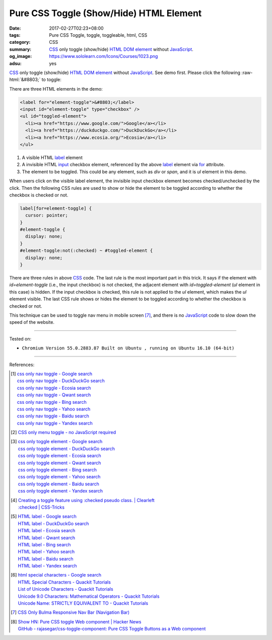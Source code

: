 Pure CSS Toggle (Show/Hide) HTML Element
########################################

:date: 2017-02-27T02:23+08:00
:tags: Pure CSS Toggle, toggle, toggleable, html, CSS
:category: CSS
:summary: CSS_ only toggle (show/hide) HTML_ `DOM element`_ without JavaScript_.
:og_image: https://www.sololearn.com/Icons/Courses/1023.png
:adsu: yes


.. role:: raw-html(raw)
   :format: html

CSS_ only toggle (show/hide) HTML_ `DOM element`_ without JavaScript_.
See demo first. Please click the following :raw-html:`&#8803;` to toggle:

.. raw:: html

  <style>
  label[for=element-toggle] {
    cursor: pointer;
  }
  #element-toggle {
    display: none;
  }
  #element-toggle:not(:checked) ~ #toggled-element {
    display: none;
  }
  </style>

  <div style="padding: 2em;">
  <label for="element-toggle">&#8803;</label>
  <input id="element-toggle" type="checkbox" />
  <ul id="toggled-element">
    <li><a href="https://www.google.com/">Google</a></li>
    <li><a href="https://duckduckgo.com/">DuckDuckGo</a></li>
    <li><a href="https://www.ecosia.org/">Ecosia</a></li>
  </ul>
  </div>


There are three HTML elements in the demo:

.. code-block:: html

  <label for="element-toggle">&#8803;</label>
  <input id="element-toggle" type="checkbox" />
  <ul id="toggled-element">
    <li><a href="https://www.google.com/">Google</a></li>
    <li><a href="https://duckduckgo.com/">DuckDuckGo</a></li>
    <li><a href="https://www.ecosia.org/">Ecosia</a></li>
  </ul>

1. A visible HTML label_ element
2. A invisible HTML input_ checkbox element, referenced by the above label_
   element via for_ attribute.
3. The element to be toggled. This could be any element, such as *div* or
   *span*, and it is *ul* element in this demo.

.. adsu:: 2

When users click on the visible label element, the invisible input checkbox
element becomes checked/unchecked by the click. Then the following CSS rules are
used to show or hide the element to be toggled according to whether the checkbox
is checked or not.

.. code-block:: css

  label[for=element-toggle] {
    cursor: pointer;
  }
  #element-toggle {
    display: none;
  }
  #element-toggle:not(:checked) ~ #toggled-element {
    display: none;
  }

There are three rules in above CSS_ code. The last rule is the most important
part in this trick. It says if the element with *id=element-toggle* (i.e., the
input checkbox) is not checked, the adjacent element with *id=toggled-element*
(*ul* element in this case) is hidden. If the input checkbox is checked, this
rule is not applied to the *ul* element, which makes the *ul* element visible.
The last CSS rule shows or hides the element to be toggled according to whether
the checkbox is checked or not.

.. adsu:: 3

This technique can be used to toggle nav menu in mobile screen [7]_, and there
is no JavaScript_ code to slow down the speed of the website.

----

Tested on:

- ``Chromium Version 55.0.2883.87 Built on Ubuntu , running on Ubuntu 16.10 (64-bit)``

----

References:

.. [1] | `css only nav toggle - Google search <https://www.google.com/search?q=css+only+nav+toggle>`_
       | `css only nav toggle - DuckDuckGo search <https://duckduckgo.com/?q=css+only+nav+toggle>`_
       | `css only nav toggle - Ecosia search <https://www.ecosia.org/search?q=css+only+nav+toggle>`_
       | `css only nav toggle - Qwant search <https://www.qwant.com/?q=css+only+nav+toggle>`_
       | `css only nav toggle - Bing search <https://www.bing.com/search?q=css+only+nav+toggle>`_
       | `css only nav toggle - Yahoo search <https://search.yahoo.com/search?p=css+only+nav+toggle>`_
       | `css only nav toggle - Baidu search <https://www.baidu.com/s?wd=css+only+nav+toggle>`_
       | `css only nav toggle - Yandex search <https://www.yandex.com/search/?text=css+only+nav+toggle>`_

.. [2] `CSS only menu toggle - no JavaScript required <http://www.outofscope.com/css-only-menu-toggle-no-javascript-required/>`_
.. adsu:: 4
.. [3] | `css only toggle element - Google search <https://www.google.com/search?q=css+only+toggle+element>`_
       | `css only toggle element - DuckDuckGo search <https://duckduckgo.com/?q=css+only+toggle+element>`_
       | `css only toggle element - Ecosia search <https://www.ecosia.org/search?q=css+only+toggle+element>`_
       | `css only toggle element - Qwant search <https://www.qwant.com/?q=css+only+toggle+element>`_
       | `css only toggle element - Bing search <https://www.bing.com/search?q=css+only+toggle+element>`_
       | `css only toggle element - Yahoo search <https://search.yahoo.com/search?p=css+only+toggle+element>`_
       | `css only toggle element - Baidu search <https://www.baidu.com/s?wd=css+only+toggle+element>`_
       | `css only toggle element - Yandex search <https://www.yandex.com/search/?text=css+only+toggle+element>`_

.. [4] | `Creating a toggle feature using :checked pseudo class. | Clearleft <http://clearleft.com/thinks/creatingatogglefeatureusingcheckedpseudoclass/>`_
       | `:checked | CSS-Tricks <https://css-tricks.com/almanac/selectors/c/checked/>`_

.. [5] | `HTML label - Google search <https://www.google.com/search?q=HTML+label>`_
       | `HTML label - DuckDuckGo search <https://duckduckgo.com/?q=HTML+label>`_
       | `HTML label - Ecosia search <https://www.ecosia.org/search?q=HTML+label>`_
       | `HTML label - Qwant search <https://www.qwant.com/?q=HTML+label>`_
       | `HTML label - Bing search <https://www.bing.com/search?q=HTML+label>`_
       | `HTML label - Yahoo search <https://search.yahoo.com/search?p=HTML+label>`_
       | `HTML label - Baidu search <https://www.baidu.com/s?wd=HTML+label>`_
       | `HTML label - Yandex search <https://www.yandex.com/search/?text=HTML+label>`_

.. [6] | `html special characters - Google search <https://www.google.com/search?q=html+special+characters>`_
       | `HTML Special Characters - Quackit Tutorials <http://www.quackit.com/html/html_special_characters.cfm>`_
       | `List of Unicode Characters - Quackit Tutorials <http://www.quackit.com/character_sets/unicode/>`_
       | `Unicode 9.0 Characters: Mathematical Operators - Quackit Tutorials <http://www.quackit.com/character_sets/unicode/versions/unicode_9.0.0/mathematical_operators_unicode_character_codes.cfm>`_
       | `Unicode Name: STRICTLY EQUIVALENT TO - Quackit Tutorials <http://www.quackit.com/html/html_editors/scratchpad/?app=charset_ref&hexadecimal=02263&decimal=8803&unicodeName=STRICTLY_EQUIVALENT_TO>`_
.. adsu:: 5
.. [7] `CSS Only Bulma Responsive Nav Bar (Navigation Bar) <{filename}../22/css-only-bulma-responsive-navbar%en.rst>`_
.. [8] | `Show HN: Pure CSS toggle Web component | Hacker News <https://news.ycombinator.com/item?id=18160224>`_
       | `GitHub - rajasegar/css-toggle-component: Pure CSS Toggle Buttons as a Web component <https://github.com/rajasegar/css-toggle-component>`_

.. _HTML: https://www.google.com/search?q=HTML
.. _CSS: https://www.google.com/search?q=CSS
.. _JavaScript: https://www.google.com/search?q=JavaScript
.. _DOM element: https://www.google.com/search?q=DOM+element
.. _label: https://developer.mozilla.org/en-US/docs/Web/HTML/Element/label
.. _input: https://developer.mozilla.org/en-US/docs/Web/HTML/Element/input/checkbox
.. _for: https://developer.mozilla.org/en-US/docs/Web/HTML/Element/label#Using_the_for_attribute
